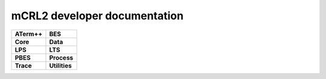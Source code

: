 .. mCRL2 documentation master file, created by
   sphinx-quickstart on Wed Dec 21 08:20:17 2011.
   You can adapt this file completely to your liking, but it should at least
   contain the root `toctree` directive.

mCRL2 developer documentation
#############################

.. list-table:: 
   :class: libdoc

   * - **ATerm++**

       .. toctree::
          :maxdepth: 2

          libraries/atermpp/aterm_library
          libraries/atermpp/reference
     - **BES**

       .. toctree::
          :maxdepth: 2

          libraries/bes/reference

       .. include:: libraries/bes/articles.rst
   * - **Core**

       .. toctree::
          :maxdepth: 2

          libraries/core/core_library
          libraries/core/common_functionality
          libraries/core/reference
     - **Data**

       .. toctree::
          :maxdepth: 2

          libraries/data/data_library
          libraries/data/reference

       .. include:: libraries/data/articles.rst
   * - **LPS**

       .. toctree::
          :maxdepth: 2

          libraries/lps/lps_library
          libraries/lps/reference

       .. include:: libraries/lps/articles.rst
     - **LTS**

       .. toctree::
          :maxdepth: 2

          libraries/lts/lts_library
          libraries/lts/reference

       .. include:: libraries/lts/articles.rst
   * - **PBES**

       .. toctree::
          :maxdepth: 2

          libraries/pbes/pbes_library
          libraries/pbes/reference

       .. include:: libraries/pbes/articles.rst

     - **Process**

       .. toctree::
          :maxdepth: 2

          libraries/process/process_library
          libraries/process/reference

       .. include:: libraries/process/articles.rst
   * - **Trace**

       .. toctree::
          :maxdepth: 2

          libraries/trace/trace_library
          libraries/trace/reference
     - **Utilities**

       .. toctree::
          :maxdepth: 2
          
          libraries/utilities/utilities_library
          libraries/utilities/reference


